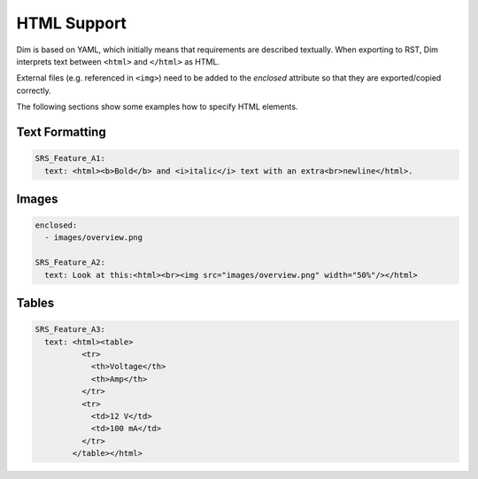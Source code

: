 .. _html_support:

HTML Support
============

Dim is based on YAML, which initially means that requirements are described textually. When
exporting to RST, Dim interprets text between ``<html>`` and ``</html>`` as HTML.

External files (e.g. referenced in ``<img>``) need to be added to the *enclosed* attribute
so that they are exported/copied correctly.

The following sections show some examples how to specify HTML elements.

Text Formatting
---------------

.. code-block:: yaml

    SRS_Feature_A1:
      text: <html><b>Bold</b> and <i>italic</i> text with an extra<br>newline</html>.

Images
------

.. code-block:: yaml

    enclosed:
      - images/overview.png

    SRS_Feature_A2:
      text: Look at this:<html><br><img src="images/overview.png" width="50%"/></html>

Tables
------

.. code-block:: yaml

    SRS_Feature_A3:
      text: <html><table>
              <tr>
                <th>Voltage</th>
                <th>Amp</th>
              </tr>
              <tr>
                <td>12 V</td>
                <td>100 mA</td>
              </tr>
            </table></html>
